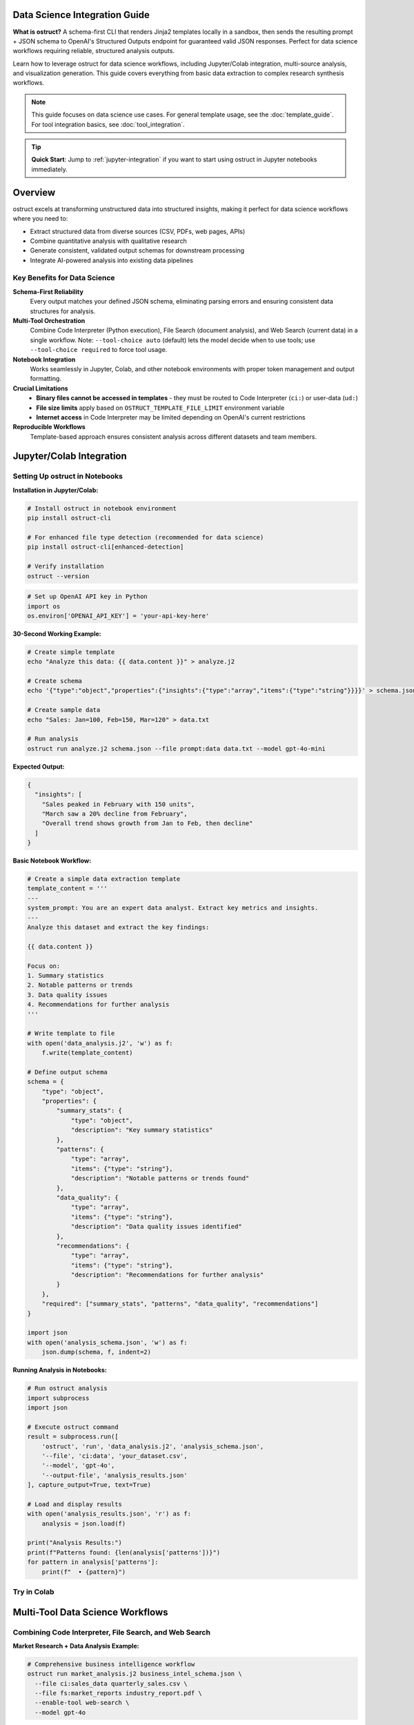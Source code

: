 Data Science Integration Guide
==============================

**What is ostruct?** A schema-first CLI that renders Jinja2 templates locally in a sandbox, then sends the resulting prompt + JSON schema to OpenAI's Structured Outputs endpoint for guaranteed valid JSON responses. Perfect for data science workflows requiring reliable, structured analysis outputs.

Learn how to leverage ostruct for data science workflows, including Jupyter/Colab integration, multi-source analysis, and visualization generation. This guide covers everything from basic data extraction to complex research synthesis workflows.

.. note::
   This guide focuses on data science use cases. For general template usage, see the :doc:`template_guide`. For tool integration basics, see :doc:`tool_integration`.

.. tip::
   **Quick Start**: Jump to :ref:`jupyter-integration` if you want to start using ostruct in Jupyter notebooks immediately.

Overview
========

ostruct excels at transforming unstructured data into structured insights, making it perfect for data science workflows where you need to:

- Extract structured data from diverse sources (CSV, PDFs, web pages, APIs)
- Combine quantitative analysis with qualitative research
- Generate consistent, validated output schemas for downstream processing
- Integrate AI-powered analysis into existing data pipelines

Key Benefits for Data Science
-----------------------------

**Schema-First Reliability**
  Every output matches your defined JSON schema, eliminating parsing errors and ensuring consistent data structures for analysis.

**Multi-Tool Orchestration**
  Combine Code Interpreter (Python execution), File Search (document analysis), and Web Search (current data) in a single workflow. Note: ``--tool-choice auto`` (default) lets the model decide when to use tools; use ``--tool-choice required`` to force tool usage.

**Notebook Integration**
  Works seamlessly in Jupyter, Colab, and other notebook environments with proper token management and output formatting.

**Crucial Limitations**
  - **Binary files cannot be accessed in templates** - they must be routed to Code Interpreter (``ci:``) or user-data (``ud:``)
  - **File size limits** apply based on ``OSTRUCT_TEMPLATE_FILE_LIMIT`` environment variable
  - **Internet access** in Code Interpreter may be limited depending on OpenAI's current restrictions

**Reproducible Workflows**
  Template-based approach ensures consistent analysis across different datasets and team members.

.. _jupyter-integration:

Jupyter/Colab Integration
=========================

Setting Up ostruct in Notebooks
--------------------------------

**Installation in Jupyter/Colab:**

.. code-block:: bash

   # Install ostruct in notebook environment
   pip install ostruct-cli

   # For enhanced file type detection (recommended for data science)
   pip install ostruct-cli[enhanced-detection]

   # Verify installation
   ostruct --version

.. code-block:: python

   # Set up OpenAI API key in Python
   import os
   os.environ['OPENAI_API_KEY'] = 'your-api-key-here'

**30-Second Working Example:**

.. code-block:: bash

   # Create simple template
   echo "Analyze this data: {{ data.content }}" > analyze.j2

   # Create schema
   echo '{"type":"object","properties":{"insights":{"type":"array","items":{"type":"string"}}}}' > schema.json

   # Create sample data
   echo "Sales: Jan=100, Feb=150, Mar=120" > data.txt

   # Run analysis
   ostruct run analyze.j2 schema.json --file prompt:data data.txt --model gpt-4o-mini

**Expected Output:**

.. code-block:: json

   {
     "insights": [
       "Sales peaked in February with 150 units",
       "March saw a 20% decline from February",
       "Overall trend shows growth from Jan to Feb, then decline"
     ]
   }

**Basic Notebook Workflow:**

.. code-block:: python

   # Create a simple data extraction template
   template_content = '''
   ---
   system_prompt: You are an expert data analyst. Extract key metrics and insights.
   ---
   Analyze this dataset and extract the key findings:

   {{ data.content }}

   Focus on:
   1. Summary statistics
   2. Notable patterns or trends
   3. Data quality issues
   4. Recommendations for further analysis
   '''

   # Write template to file
   with open('data_analysis.j2', 'w') as f:
       f.write(template_content)

   # Define output schema
   schema = {
       "type": "object",
       "properties": {
           "summary_stats": {
               "type": "object",
               "description": "Key summary statistics"
           },
           "patterns": {
               "type": "array",
               "items": {"type": "string"},
               "description": "Notable patterns or trends found"
           },
           "data_quality": {
               "type": "array",
               "items": {"type": "string"},
               "description": "Data quality issues identified"
           },
           "recommendations": {
               "type": "array",
               "items": {"type": "string"},
               "description": "Recommendations for further analysis"
           }
       },
       "required": ["summary_stats", "patterns", "data_quality", "recommendations"]
   }

   import json
   with open('analysis_schema.json', 'w') as f:
       json.dump(schema, f, indent=2)

**Running Analysis in Notebooks:**

.. code-block:: python

   # Run ostruct analysis
   import subprocess
   import json

   # Execute ostruct command
   result = subprocess.run([
       'ostruct', 'run', 'data_analysis.j2', 'analysis_schema.json',
       '--file', 'ci:data', 'your_dataset.csv',
       '--model', 'gpt-4o',
       '--output-file', 'analysis_results.json'
   ], capture_output=True, text=True)

   # Load and display results
   with open('analysis_results.json', 'r') as f:
       analysis = json.load(f)

   print("Analysis Results:")
   print(f"Patterns found: {len(analysis['patterns'])}")
   for pattern in analysis['patterns']:
       print(f"  • {pattern}")

Try in Colab
------------

.. raw:: html

   <a href="https://colab.research.google.com/github/yaniv-golan/ostruct/blob/main/examples/data-science/notebooks/ostruct_data_analysis.ipynb" target="_blank">
     <img src="https://colab.research.google.com/assets/colab-badge.svg" alt="Open In Colab"/>
   </a>

Multi-Tool Data Science Workflows
==================================

Combining Code Interpreter, File Search, and Web Search
-------------------------------------------------------

**Market Research + Data Analysis Example:**

.. code-block:: bash

   # Comprehensive business intelligence workflow
   ostruct run market_analysis.j2 business_intel_schema.json \
     --file ci:sales_data quarterly_sales.csv \
     --file fs:market_reports industry_report.pdf \
     --enable-tool web-search \
     --model gpt-4o

**Template Example (market_analysis.j2):**

.. code-block:: jinja

   ---
   system_prompt: |
     You are a senior business analyst. Combine quantitative sales data with
     market research and current industry trends to provide comprehensive insights.
   ---

   # Business Intelligence Analysis

   ## Sales Data Analysis
   {% if code_interpreter_enabled %}
   Analyze the sales data for trends, seasonality, and performance metrics:
   {{ sales_data.content }}

   Generate visualizations showing:
   - Monthly sales trends
   - Product category performance
   - Regional sales distribution
   {% endif %}

   ## Market Context
   {% if file_search_enabled %}
   Research market conditions and competitive landscape from:
   {{ market_reports.content }}

   Extract insights about:
   - Market size and growth
   - Competitive positioning
   - Industry trends
   {% endif %}

   ## Current Market Intelligence
   {% if web_search_enabled %}
   Research current market conditions, recent news, and industry developments
   relevant to our business sector.
   {% endif %}

   ## Synthesis
   Combine all data sources to provide:
   1. Performance assessment against market conditions
   2. Opportunities and threats analysis
   3. Strategic recommendations
   4. Key metrics to monitor

**Output Schema for Business Intelligence:**

.. code-block:: json

   {
     "type": "object",
     "properties": {
       "sales_analysis": {
         "type": "object",
         "properties": {
           "trends": {"type": "array", "items": {"type": "string"}},
           "key_metrics": {"type": "object"},
           "performance_summary": {"type": "string"}
         }
       },
       "market_context": {
         "type": "object",
         "properties": {
           "market_size": {"type": "string"},
           "growth_rate": {"type": "string"},
           "competitive_position": {"type": "string"}
         }
       },
       "current_intelligence": {
         "type": "array",
         "items": {"type": "string"},
         "description": "Recent market developments"
       },
       "strategic_recommendations": {
         "type": "array",
         "items": {
           "type": "object",
           "properties": {
             "recommendation": {"type": "string"},
             "priority": {"type": "string", "enum": ["high", "medium", "low"]},
             "rationale": {"type": "string"}
           }
         }
       }
     }
   }

Research Synthesis Workflows
-----------------------------

**Academic Research Analysis:**

.. code-block:: bash

   # Combine literature review with data analysis
   ostruct run research_synthesis.j2 research_schema.json \
     --file fs:papers "*.pdf" --recursive \
     --file ci:dataset research_data.csv \
     --enable-tool web-search \
     --model gpt-4o

This workflow:

1. **Searches papers** using File Search for literature context
2. **Analyzes data** using Code Interpreter for statistical insights
3. **Updates with current research** using Web Search
4. **Synthesizes findings** into structured research output

Data Science Schema Templates
=============================

Common schemas for data science outputs:

Statistical Analysis Results
----------------------------

.. code-block:: json

   {
     "type": "object",
     "properties": {
       "descriptive_stats": {
         "type": "object",
         "properties": {
           "mean": {"type": "number"},
           "median": {"type": "number"},
           "std_deviation": {"type": "number"},
           "min": {"type": "number"},
           "max": {"type": "number"}
         }
       },
       "correlations": {
         "type": "array",
         "items": {
           "type": "object",
           "properties": {
             "variables": {"type": "array", "items": {"type": "string"}},
             "correlation": {"type": "number"},
             "significance": {"type": "number"}
           }
         }
       },
       "hypothesis_tests": {
         "type": "array",
         "items": {
           "type": "object",
           "properties": {
             "test": {"type": "string"},
             "p_value": {"type": "number"},
             "conclusion": {"type": "string"}
           }
         }
       }
     }
   }

Visualization Specifications
-----------------------------

.. code-block:: json

   {
     "type": "object",
     "properties": {
       "visualizations": {
         "type": "array",
         "items": {
           "type": "object",
           "properties": {
             "type": {"type": "string", "enum": ["scatter", "line", "bar", "histogram", "heatmap"]},
             "title": {"type": "string"},
             "x_axis": {"type": "string"},
             "y_axis": {"type": "string"},
             "data_source": {"type": "string"},
             "insights": {"type": "array", "items": {"type": "string"}}
           }
         }
       }
     }
   }

Practical Examples and Use Cases
=================================

Financial Data Analysis
-----------------------

**Scenario**: Analyze quarterly financial data with market context

.. code-block:: bash

   ostruct run financial_analysis.j2 financial_schema.json \
     --file ci:financials quarterly_report.csv \
     --file fs:industry industry_benchmarks.pdf \
     --enable-tool web-search \
     --model gpt-4o

**Key Features**:
- Automated ratio calculations via Code Interpreter
- Benchmark comparisons via File Search
- Current market conditions via Web Search
- Structured output for further processing

Scientific Research Synthesis
-----------------------------

**Scenario**: Combine experimental data with literature review

.. code-block:: bash

   ostruct run research_synthesis.j2 research_schema.json \
     --file ci:results experimental_data.csv \
     --dir fs:literature "papers/" \
     --enable-tool web-search \
     --model gpt-4o

**Workflow**:
1. Statistical analysis of experimental results
2. Literature context from paper database
3. Current research trends from web search
4. Synthesized conclusions with citations

Market Research Automation
---------------------------

**Scenario**: Automated market intelligence reports

.. code-block:: bash

   ostruct run market_intel.j2 market_schema.json \
     --file ci:sales_data current_sales.csv \
     --file fs:reports competitor_analysis.pdf \
     --enable-tool web-search \
     --ws-context-size comprehensive \
     --model gpt-4o

**Output**: Structured market intelligence report with quantitative metrics, competitive analysis, and current market trends.

Token Management for Large Datasets
====================================

Best Practices
--------------

**Chunking Large Files:**

.. code-block:: python

   # Split large datasets for processing
   import pandas as pd

   # Read large dataset
   df = pd.read_csv('large_dataset.csv')

   # Process in chunks
   chunk_size = 1000
   for i in range(0, len(df), chunk_size):
       chunk = df[i:i+chunk_size]
       chunk.to_csv(f'chunk_{i//chunk_size}.csv', index=False)

       # Process each chunk
       subprocess.run([
           'ostruct', 'run', 'analysis.j2', 'schema.json',
           '--file', 'ci:data', f'chunk_{i//chunk_size}.csv',
           '--output-file', f'results_{i//chunk_size}.json'
       ])

**Dry Run for Token Estimation:**

.. code-block:: bash

   # Preview prompt and token counts without API cost
   ostruct run analysis.j2 schema.json \
     --file ci:data large_dataset.csv \
     --dry-run

   # This shows the full expanded prompt and token count
   # Use this to optimize before making expensive API calls

   # Use token-efficient models for large datasets
   ostruct run analysis.j2 schema.json \
     --file ci:data large_dataset.csv \
     --model gpt-4o-mini  # More cost-effective for large inputs

Error Handling and Troubleshooting
===================================

Known Issues
------------

**File Search Empty Results (Current Bug):**

File Search may return empty results despite successful vector store creation. This is a known upstream OpenAI API issue affecting all models.

**Workarounds:**
- **Fallback to Code Interpreter:** Route documents to ``ci:`` for programmatic parsing
- **Direct prompt inclusion:** Use ``prompt:`` routing for smaller documents that fit in context
- **Hybrid approach:** Combine manual document parsing with web search for current information

.. code-block:: bash

   # If File Search fails, try Code Interpreter parsing
   ostruct run analysis.j2 schema.json \
     --file ci:docs research_paper.pdf \
     --enable-tool web-search \
     --model gpt-4o

Common Issues
-------------

**Binary File Access Errors:**

.. code-block:: jinja

   {# Handle mixed file types gracefully #}
   {% for file in dataset %}
     {% if file.extension in ['csv', 'txt', 'json'] %}
       {{ file.content }}
     {% else %}
       File: {{ file.name }} ({{ file.size }} bytes, binary - use Code Interpreter for analysis)
     {% endif %}
   {% endfor %}

**Token Limit Errors:**

.. code-block:: bash

   # Use summary approach for large files
   ostruct run summarize_first.j2 summary_schema.json \
     --file ci:data large_file.csv \
     --max-output-tokens 4000

**Schema Validation Failures:**

.. code-block:: python

   # Validate schema before processing
   import jsonschema
   import json

   with open('schema.json', 'r') as f:
       schema = json.load(f)

   # Test with sample data
   sample_output = {"test": "data"}
   try:
       jsonschema.validate(sample_output, schema)
       print("Schema is valid")
   except jsonschema.ValidationError as e:
       print(f"Schema error: {e}")

Performance Optimization
========================

Efficient Workflows
-------------------

**Parallel Processing:**

.. code-block:: python

   import concurrent.futures
   import subprocess

   def process_file(filename):
       return subprocess.run([
           'ostruct', 'run', 'analysis.j2', 'schema.json',
           '--file', 'ci:data', filename,
           '--output-file', f'results_{filename}.json'
       ], capture_output=True)

   # Process multiple files in parallel
   files = ['data1.csv', 'data2.csv', 'data3.csv']
   with concurrent.futures.ThreadPoolExecutor() as executor:
       results = list(executor.map(process_file, files))

**Model Selection for Different Tasks:**

.. code-block:: bash

   # Use appropriate models for different complexity levels

   # Simple extraction - use efficient model
   ostruct run extract.j2 schema.json --model gpt-4o-mini

   # Complex analysis - use powerful model
   ostruct run complex_analysis.j2 schema.json --model gpt-4o

   # Reasoning tasks - use reasoning model
   ostruct run reasoning.j2 schema.json --model o1-preview

Integration with Data Science Tools
====================================

Pandas Integration
------------------

.. code-block:: python

   import pandas as pd
   import json
   import subprocess

   # Process DataFrame with ostruct
   def analyze_dataframe(df, analysis_template, schema_file):
       # Save DataFrame temporarily
       temp_file = 'temp_data.csv'
       df.to_csv(temp_file, index=False)

       # Run ostruct analysis
       result = subprocess.run([
           'ostruct', 'run', analysis_template, schema_file,
           '--file', 'ci:data', temp_file,
           '--output-file', 'temp_results.json'
       ], capture_output=True, text=True)

       # Load results
       with open('temp_results.json', 'r') as f:
           return json.load(f)

   # Example usage
   df = pd.read_csv('sales_data.csv')
   insights = analyze_dataframe(df, 'sales_analysis.j2', 'sales_schema.json')

Matplotlib/Seaborn Integration
------------------------------

.. code-block:: python

   # Generate visualization specifications with ostruct
   viz_template = '''
   ---
   system_prompt: You are a data visualization expert. Generate matplotlib/seaborn code specifications.
   ---
   Create visualization specifications for this dataset:
   {{ data.content }}

   Generate specifications for the most insightful charts to show patterns, distributions, and relationships.
   '''

   # Use ostruct to generate viz specs, then create plots
   viz_specs = analyze_dataframe(df, 'viz_template.j2', 'viz_schema.json')

   # Execute generated visualization code
   for viz in viz_specs['visualizations']:
       exec(viz['matplotlib_code'])

Next Steps
==========

**Getting Started:**

1. Set up ostruct in your notebook environment
2. Try the basic data extraction example
3. Experiment with multi-tool workflows
4. Adapt schemas for your specific use cases

**Advanced Usage:**

- Explore the :doc:`template_guide` for complex template patterns
- See :doc:`tool_integration` for multi-tool coordination
- Check :doc:`cli_reference` for all available options

See Also
========

- :doc:`template_guide` - Comprehensive template creation guide
- :doc:`tool_integration` - Multi-tool integration patterns
- :doc:`cli_reference` - Complete command-line reference
- :doc:`quickstart` - General getting started guide

